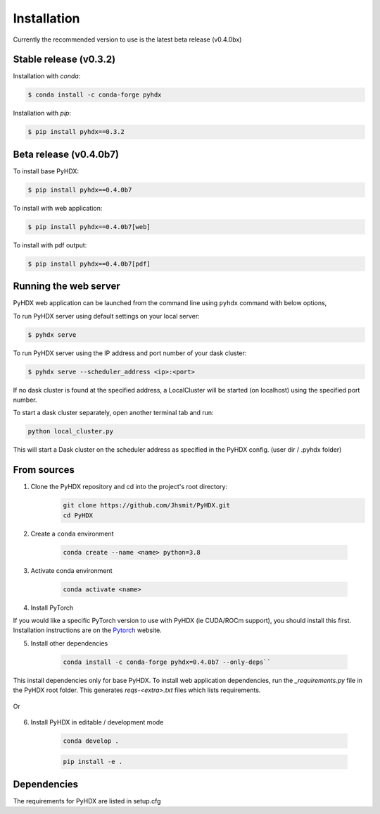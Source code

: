 ============
Installation
============

Currently the recommended version to use is the latest beta release (v0.4.0bx)

Stable release (v0.3.2)
-----------------------

Installation with `conda`:

.. code-block:: rst

   $ conda install -c conda-forge pyhdx

Installation with `pip`:

.. code-block:: rst

   $ pip install pyhdx==0.3.2


Beta release (v0.4.0b7)
-----------------------

To install base PyHDX:

.. code-block:: rst

   $ pip install pyhdx==0.4.0b7

To install with web application:

.. code-block:: rst

    $ pip install pyhdx==0.4.0b7[web]

To install with pdf output:

.. code-block:: rst

    $ pip install pyhdx==0.4.0b7[pdf]




    

Running the web server
----------------------

PyHDX web application can be launched from the command line using ``pyhdx`` command with below options,

To run PyHDX server using default settings on your local server:

.. code-block:: rst

    $ pyhdx serve

To run PyHDX server using the IP address and port number of your dask cluster:

.. code-block:: rst

    $ pyhdx serve --scheduler_address <ip>:<port>

If no dask cluster is found at the specified address, a LocalCluster will be started (on localhost) using the
specified port number.

To start a dask cluster separately, open another terminal tab and run:

.. code-block:: rst

    python local_cluster.py

This will start a Dask cluster on the scheduler address as specified in the PyHDX config.
(user dir / .pyhdx folder)


From sources
------------

1. Clone the PyHDX repository and cd into the project's root directory:
    .. code-block:: rst

        git clone https://github.com/Jhsmit/PyHDX.git
        cd PyHDX


2. Create a ``conda`` environment

    .. code-block:: rst

        conda create --name <name> python=3.8

3. Activate conda environment

    .. code-block:: rst

        conda activate <name>

4. Install PyTorch

If you would like a specific PyTorch version to use with PyHDX (ie CUDA/ROCm support), you should install this first.
Installation instructions are on the Pytorch_ website.

5. Install other dependencies

    .. code-block:: rst

        conda install -c conda-forge pyhdx=0.4.0b7 --only-deps``

This install dependencies only for base PyHDX. To install web application dependencies, 
run the `_requirements.py` file in the PyHDX root folder. This generates `reqs-<extra>.txt` files which lists
requirements.

    .. code-block:: rst
        python _requirements.py
        pip install -r reqs-base.txt -r req-web.txt -r req-web.txt

Or

    .. code-block:: rst
        python _requirements.py
        conda install --file reqs-base.txt --file req-web.txt --file req-web.txt


6. Install PyHDX in editable / development mode

    .. code-block:: rst

        conda develop .

    .. code-block:: rst

        pip install -e .

Dependencies
------------

The requirements for PyHDX are listed in setup.cfg

.. _Github repo: https://github.com/Jhsmit/pyhdx

.. _Pytorch: https://pytorch.org/
